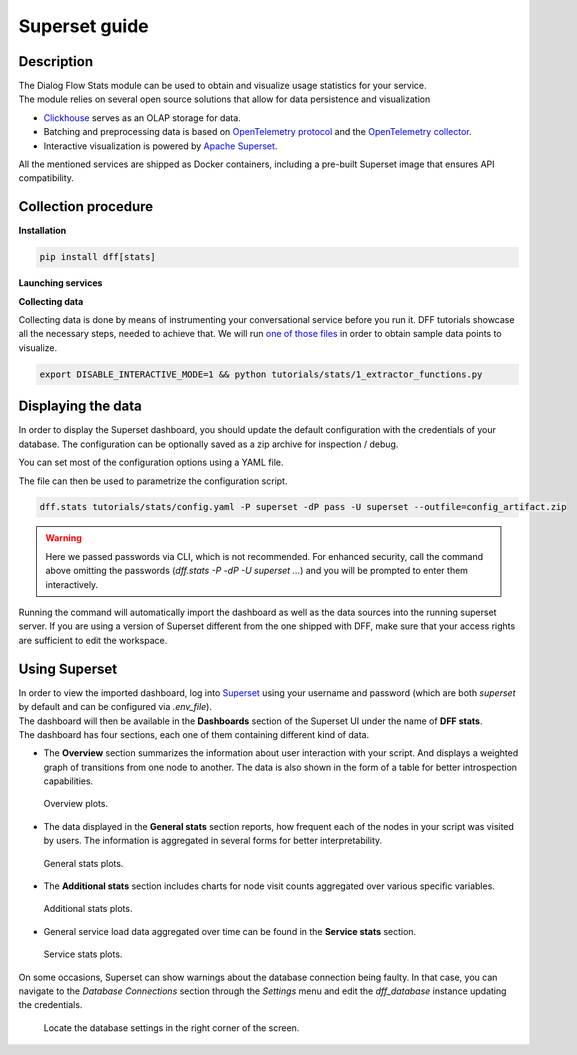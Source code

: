 Superset guide
---------------------

Description
~~~~~~~~~~~

| The Dialog Flow Stats module can be used to obtain and visualize usage statistics for your service.
| The module relies on several open source solutions that allow for data persistence and visualization

* `Clickhouse <https://clickhouse.com/>`_ serves as an OLAP storage for data.
* Batching and preprocessing data is based on `OpenTelemetry protocol <https://opentelemetry.io/docs/what-is-opentelemetry/>`_ and the `OpenTelemetry collector <https://opentelemetry.io/docs/collector/>`_.
* Interactive visualization is powered by `Apache Superset <https://superset.apache.org/>`_.

All the mentioned services are shipped as Docker containers, including a pre-built Superset image that ensures API compatibility.

Collection procedure
~~~~~~~~~~~~~~~~~~~~

**Installation**

.. code-block:: shell

    pip install dff[stats]

**Launching services**

.. code-block:: shell
    :linenos:

    # clone the original repository to access the docker-compose file
    git clone https://github.com/deeppavlov/dialog_flow_framework.git
    # launch the required services
    docker-compose up otelcol clickhouse dashboard

**Collecting data**

Collecting data is done by means of instrumenting your conversational service before you run it.
DFF tutorials showcase all the necessary steps, needed to achieve that. We will run
`one of those files <../tutorials/tutorials.stats.1_extractor_functions.py>`_ 
in order to obtain sample data points to visualize.

.. code-block:: shell

    export DISABLE_INTERACTIVE_MODE=1 && python tutorials/stats/1_extractor_functions.py

Displaying the data
~~~~~~~~~~~~~~~~~~~

In order to display the Superset dashboard, you should update the default configuration with the credentials of your database.
The configuration can be optionally saved as a zip archive for inspection / debug.

You can set most of the configuration options using a YAML file.

.. code-block:: yaml
    :linenos:

    # config.yaml
    db:
        type: clickhousedb+connect
        name: test
        user: username
        host: clickhouse
        port: 8123
        table: otel_logs

The file can then be used to parametrize the configuration script.

.. code-block:: shell

    dff.stats tutorials/stats/config.yaml -P superset -dP pass -U superset --outfile=config_artifact.zip

.. warning::
    
    Here we passed passwords via CLI, which is not recommended. For enhanced security, call the command above omitting the passwords (`dff.stats -P -dP -U superset ...`) and you will be prompted to enter them interactively.

Running the command will automatically import the dashboard as well as the data sources
into the running superset server. If you are using a version of Superset different from the one
shipped with DFF, make sure that your access rights are sufficient to edit the workspace.

Using Superset
~~~~~~~~~~~~~~

| In order to view the imported dashboard, log into `Superset <http://localhost:8088/>`_ using your username and password (which are both `superset` by default and can be configured via `.env_file`).
| The dashboard will then be available in the **Dashboards** section of the Superset UI under the name of **DFF stats**.
| The dashboard has four sections, each one of them containing different kind of data.

*  The **Overview** section summarizes the information about user interaction with your script. And displays a weighted graph of transitions from one node to another. The data is also shown in the form of a table for better introspection capabilities.

.. figure:: ../_static/images/overview.png

    Overview plots.

* The data displayed in the **General stats** section reports, how frequent each of the nodes in your script was visited by users. The information is aggregated in several forms for better interpretability.

.. figure:: ../_static/images/general_stats.png

    General stats plots.

* The **Additional stats** section includes charts for node visit counts aggregated over various specific variables.

.. figure:: ../_static/images/additional_stats.png

    Additional stats plots.

* General service load data aggregated over time can be found in the **Service stats** section.

.. figure:: ../_static/images/service_stats.png

    Service stats plots.

On some occasions, Superset can show warnings about the database connection being faulty.
In that case, you can navigate to the `Database Connections` section through the `Settings` menu and edit the `dff_database` instance updating the credentials.

.. figure:: ../_static/images/databases.png

    Locate the database settings in the right corner of the screen.